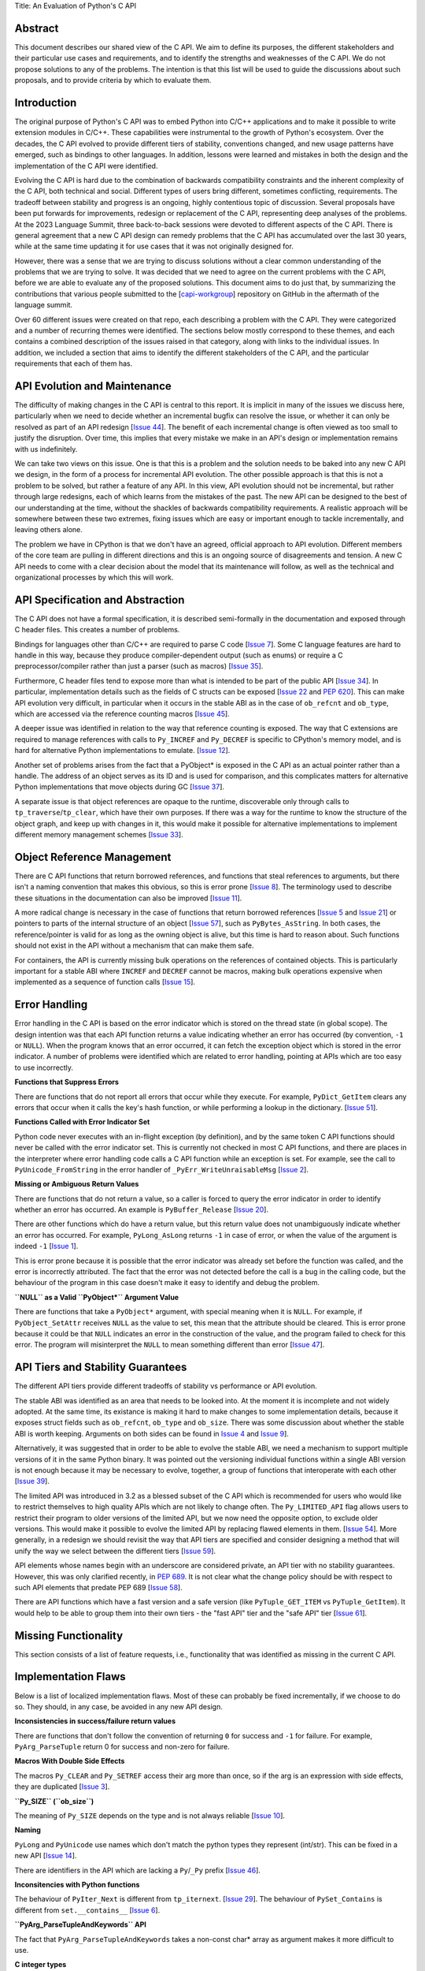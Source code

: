 Title: An Evaluation of Python's C API


Abstract
========

This document describes our shared view of the C API. We aim to define
its purposes, the different stakeholders and their particular use cases
and requirements, and to identify the strengths and weaknesses of the
C API. We do not propose solutions to any of the problems. The
intention is that this list will be used to guide the discussions
about such proposals, and to provide criteria by which to evaluate
them.

Introduction
============

The original purpose of Python's C API was to embed Python into C/C++
applications and to make it possible to write extension modules in C/C++.
These capabilities were instrumental to the growth of Python's ecosystem.
Over the decades, the C API evolved to provide different tiers of stability,
conventions changed, and new usage patterns have emerged, such as bindings
to other languages. In addition, lessons were learned and mistakes in both
the design and the implementation of the C API were identified.

Evolving the C API is hard due to the combination of backwards
compatibility constraints and the inherent complexity of the C API,
both technical and social. Different types of users bring different,
sometimes conflicting, requirements. The tradeoff between stability
and progress is an ongoing, highly contentious topic of discussion.
Several proposals have been put forwards for improvements, redesign
or replacement of the C API, representing deep analyses of the problems.
At the 2023 Language Summit, three back-to-back sessions were devoted to
different aspects of the C API. There is general agreement that a new
C API design can remedy problems that the C API has accumulated over the
last 30 years, while at the same time updating it for use cases that it
was not originally designed for.

However, there was a sense that we are trying to discuss solutions
without a clear common understanding of the problems that we are
trying to solve. It was decided that we need to agree on the current
problems with the C API, before we are able to evaluate any of the
proposed solutions. This document aims to do just that, by summarizing
the contributions that various people submitted to the
[`capi-workgroup <https://github.com/capi-workgroup/problems/issues/>`__]
repository on GitHub in the aftermath of the language summit.

Over 60 different issues were created on that repo, each describing a
problem with the C API. They were categorized and a number of recurring
themes were identified. The sections below mostly correspond to these
themes, and each contains a combined description of the issues raised
in that category, along with links to the individual issues. In
addition, we included a section that aims to identify the different
stakeholders of the C API, and the particular requirements that each
of them has.

API Evolution and Maintenance
=============================

The difficulty of making changes in the C API is central to this report. It is
implicit in many of the issues we discuss here, particularly when we need to
decide whether an incremental bugfix can resolve the issue, or whether it can
only be resolved as part of an API redesign
[`Issue 44 <https://github.com/capi-workgroup/problems/issues/44>`__]. The
benefit of each incremental change is often viewed as too small to justify the
disruption. Over time, this implies that every mistake we make in an API's
design or implementation remains with us indefinitely.

We can take two views on this issue. One is that this is a problem and the
solution needs to be baked into any new C API we design, in the form of a
process for incremental API evolution. The other possible approach is that
this is not a problem to be solved, but rather a feature of any API. In this
view, API evolution should not be incremental, but rather through large
redesigns, each of which learns from the mistakes of the past. The new API can
be designed to the best of our understanding at the time, without the shackles
of backwards compatibility requirements. A realistic approach will be somewhere
between these two extremes, fixing issues which are easy or important enough
to tackle incrementally, and leaving others alone.

The problem we have in CPython is that we don't have an agreed, official
approach to API evolution. Different members of the core team are pulling in
different directions and this is an ongoing source of disagreements and
tension. A new C API needs to come with a clear decision about the model
that its maintenance will follow, as well as the technical and organizational
processes by which this will work.

API Specification and Abstraction
=================================

The C API does not have a formal specification, it is described
semi-formally in the documentation and exposed through C header
files. This creates a number of problems.

Bindings for languages other than C/C++ are required to parse C code
[`Issue 7 <https://github.com/capi-workgroup/problems/issues/7>`__].
Some C language features are hard to handle in this way, because
they produce compiler-dependent output (such as enums) or require
a C preprocessor/compiler rather than just a parser (such as macros)
[`Issue 35 <https://github.com/capi-workgroup/problems/issues/35>`__].

Furthermore, C header files tend to expose more than what is intended
to be part of the public API
[`Issue 34 <https://github.com/capi-workgroup/problems/issues/34>`__].
In particular, implementation details such as the fields of C structs
can be exposed
[`Issue 22 <https://github.com/capi-workgroup/problems/issues/22>`__
and `PEP 620 <https://peps.python.org/pep-0620/>`__].
This can make API evolution very difficult, in particular when it
occurs in the stable ABI as in the case of ``ob_refcnt`` and ``ob_type``,
which are accessed via the reference counting macros
[`Issue 45 <https://github.com/capi-workgroup/problems/issues/45>`__].

A deeper issue was identified in relation to the way that reference
counting is exposed. The way that C extensions are required to
manage references with calls to ``Py_INCREF`` and ``Py_DECREF`` is
specific to CPython's memory model, and is hard for alternative
Python implementations to emulate.
[`Issue 12 <https://github.com/capi-workgroup/problems/issues/12>`__].

Another set of problems arises from the fact that a PyObject* is
exposed in the C API as an actual pointer rather than a handle. The
address of an object serves as its ID and is used for comparison,
and this complicates matters for alternative Python implementations
that move objects during GC
[`Issue 37 <https://github.com/capi-workgroup/problems/issues/37>`__].

A separate issue is that object references are opaque to the runtime,
discoverable only through calls to ``tp_traverse``/``tp_clear``,
which have their own purposes. If there was a way for the runtime to
know the structure of the object graph, and keep up with changes in it,
this would make it possible for alternative implementations to implement
different memory management schemes
[`Issue 33 <https://github.com/capi-workgroup/problems/issues/33>`__].


Object Reference Management
===========================

There are C API functions that return borrowed references, and
functions that steal references to arguments, but there isn't a
naming convention that makes this obvious, so this is error prone
[`Issue 8 <https://github.com/capi-workgroup/problems/issues/8>`__].
The terminology used to describe these situations in the documentation
can also be improved
[`Issue 11 <https://github.com/capi-workgroup/problems/issues/11>`__].

A more radical change is necessary in the case of functions that
return borrowed references
[`Issue 5 <https://github.com/capi-workgroup/problems/issues/5>`__ and
`Issue 21 <https://github.com/capi-workgroup/problems/issues/21>`__]
or pointers to parts of the internal structure of an object
[`Issue 57 <https://github.com/capi-workgroup/problems/issues/57>`__],
such as ``PyBytes_AsString``.  In both cases, the reference/pointer
is valid for as long as the owning object is alive, but this time is
hard to reason about. Such functions should not exist in the API
without a mechanism that can make them safe.

For containers, the API is currently missing bulk operations on the
references of contained objects. This is particularly important for
a stable ABI where ``INCREF`` and ``DECREF`` cannot be macros, making
bulk operations expensive when implemented as a sequence of function
calls
[`Issue 15 <https://github.com/capi-workgroup/problems/issues/15>`__].


Error Handling
==============

Error handling in the C API is based on the error indicator which is stored
on the thread state (in global scope). The design intention was that each
API function returns a value indicating whether an error has occurred (by
convention, ``-1`` or ``NULL``). When the program knows that an error occurred,
it can fetch the exception object which is stored in the error indicator.
A number of problems were identified which are related to error handling,
pointing at APIs which are too easy to use incorrectly.

**Functions that Suppress Errors**

There are functions that do not report all errors that occur while they
execute. For example, ``PyDict_GetItem`` clears any errors that occur
when it calls the key's hash function, or while performing a lookup
in the dictionary.
[`Issue 51 <https://github.com/capi-workgroup/problems/issues/51>`__].

**Functions Called with Error Indicator Set**

Python code never executes with an in-flight exception (by definition),
and by the same token C API functions should never be called with the error
indicator set. This is currently not checked in most C API functions, and
there are places in the interpreter where error handling code calls a C API
function while an exception is set. For example, see the call to
``PyUnicode_FromString`` in the error handler of ``_PyErr_WriteUnraisableMsg``
[`Issue 2 <https://github.com/capi-workgroup/problems/issues/2>`__].

**Missing or Ambiguous Return Values**

There are functions that do not return a value, so a caller is forced to
query the error indicator in order to identify whether an error has occurred.
An example is ``PyBuffer_Release``
[`Issue 20 <https://github.com/capi-workgroup/problems/issues/20>`__].

There are other functions which do have a return value, but this return value
does not unambiguously indicate whether an error has occurred. For example,
``PyLong_AsLong`` returns ``-1`` in case of error, or when the value of the
argument is indeed ``-1``
[`Issue 1 <https://github.com/capi-workgroup/problems/issues/1>`__].

This is error prone because it is possible that the error indicator was already
set before the function was called, and the error is incorrectly attributed.
The fact that the error was not detected before the call is a bug in the
calling code, but the behaviour of the program in this case doesn't make it
easy to identify and debug the problem.

**``NULL`` as a Valid ``PyObject*`` Argument Value**

There are functions that take a ``PyObject*`` argument, with special meaning
when it is ``NULL``. For example, if ``PyObject_SetAttr`` receives ``NULL`` as
the value to set, this mean that the attribute should be cleared. This is error
prone because it could be that ``NULL`` indicates an error in the construction
of the value, and the program failed to check for this error. The program will
misinterpret the ``NULL`` to mean something different than error
[`Issue 47 <https://github.com/capi-workgroup/problems/issues/47>`__].


API Tiers and Stability Guarantees
==================================

The different API tiers provide different tradeoffs of stability vs
performance or API evolution.

The stable ABI was identified as an area that needs to be looked into. At
the moment it is incomplete and not widely adopted. At the same time, its
existance is making it hard to make changes to some implementation
details, because it exposes struct fields such as ``ob_refcnt``,
``ob_type`` and ``ob_size``. There was some discussion about whether
the stable ABI is worth keeping. Arguments on both sides can be
found in `Issue 4 <https://github.com/capi-workgroup/problems/issues/4>`__
and `Issue 9 <https://github.com/capi-workgroup/problems/issues/9>`__].

Alternatively, it was suggested that in order to be able to evolve
the stable ABI, we need a mechanism to support
multiple versions of it in the same Python binary. It was pointed out
the versioning individual functions within a single ABI version is not
enough because it may be necessary to evolve, together, a group of
functions that interoperate with each other
[`Issue 39 <https://github.com/capi-workgroup/problems/issues/39>`__].

The limited API was introduced in 3.2 as a blessed subset of the C API
which is recommended for users who would like to restrict themselves
to high quality APIs which are not likely to change often. The
``Py_LIMITED_API`` flag allows users to restrict their program to older
versions of the limited API, but we now need the opposite option, to
exclude older versions. This would make it possible to evolve the
limited API by replacing flawed elements in them.
[`Issue 54 <https://github.com/capi-workgroup/problems/issues/54>`__].
More generally, in a redesign we should revisit the way that API
tiers are specified and consider designing a method that will unify the
way we select between the different tiers
[`Issue 59 <https://github.com/capi-workgroup/problems/issues/59>`__].

API elements whose names begin with an underscore are considered
private, an API tier with no stability guarantees. However, this was
only clarified recently, in
`PEP 689 <https://peps.python.org/pep-0689/>`__. It is not clear
what the change policy should be with respect to such API elements
that predate PEP 689
[`Issue 58 <https://github.com/capi-workgroup/problems/issues/58>`__].

There are API functions which have a fast version and a safe version
(like ``PyTuple_GET_ITEM`` vs ``PyTuple_GetItem``). It would help to
be able to group them into their own tiers - the "fast API" tier and
the "safe API" tier
[`Issue 61 <https://github.com/capi-workgroup/problems/issues/61>`__].


Missing Functionality
=====================

This section consists of a list of feature requests, i.e., functionality
that was identified as missing in the current C API.


Implementation Flaws
====================

Below is a list of localized implementation flaws. Most of these can
probably be fixed incrementally, if we choose to do so. They should,
in any case, be avoided in any new API design.

**Inconsistencies in success/failure return values**

There are functions that don't follow the convention of
returning ``0`` for success and ``-1`` for failure. For
example, ``PyArg_ParseTuple`` return 0 for success and
non-zero for failure.

**Macros With Double Side Effects**

The macros ``Py_CLEAR`` and ``Py_SETREF`` access their arg more than
once, so if the arg is an expression with side effects, they are
duplicated
[`Issue 3 <https://github.com/capi-workgroup/problems/issues/3>`__].

**``Py_SIZE`` (``ob_size``)**

The meaning of ``Py_SIZE`` depends on the type and is not always
reliable
[`Issue 10 <https://github.com/capi-workgroup/problems/issues/10>`__].

**Naming**

``PyLong`` and ``PyUnicode`` use names which don't match the python
types they represent (int/str). This can be fixed in a new API
[`Issue 14 <https://github.com/capi-workgroup/problems/issues/14>`__].

There are identifiers in the API which are lacking a ``Py``/``_Py``
prefix
[`Issue 46 <https://github.com/capi-workgroup/problems/issues/46>`__].

**Inconsitencies with Python functions**

The behaviour of ``PyIter_Next`` is different from ``tp_iternext``.
[`Issue 29 <https://github.com/capi-workgroup/problems/issues/29>`__].
The behaviour of ``PySet_Contains`` is different from ``set.__contains__``
[`Issue 6 <https://github.com/capi-workgroup/problems/issues/6>`__].

**``PyArg_ParseTupleAndKeywords`` API**

The fact that ``PyArg_ParseTupleAndKeywords`` takes a non-const
char* array as argument makes it more difficult to use.

**C integer types**

The code uses the C types ``long`` and ``int``, where ``stdint``
and ``int32_t`` would have been better choices
[`Issue 27 <https://github.com/capi-workgroup/problems/issues/27>`__].

**Python.h does not expose the whole API**

Some headers (like marshal.h) are not included from Python.h.
[`Issue 43 <https://github.com/capi-workgroup/problems/issues/43>`__].

